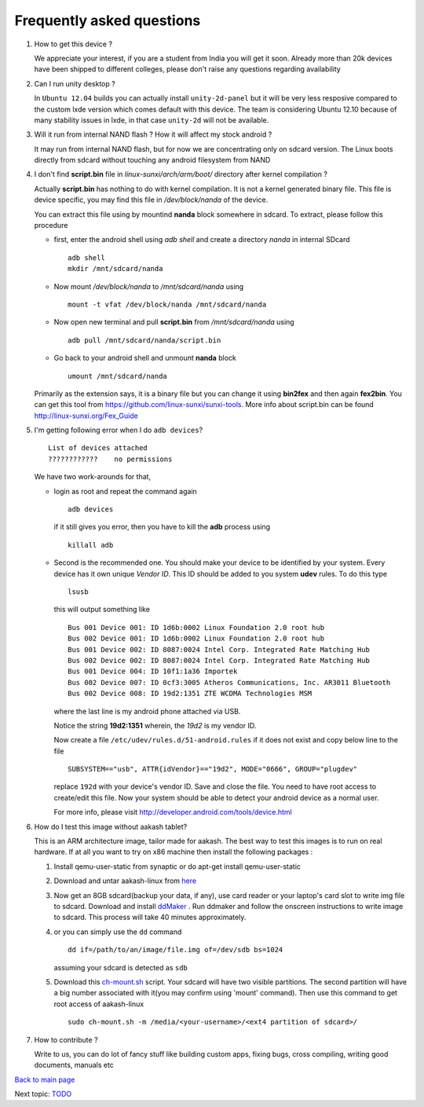 ==========================
Frequently asked questions
==========================

#. How to get this device ? 


   We appreciate your interest, if you are a student from India you
   will get it soon. Already more than 20k devices have been shipped
   to different colleges, please don't raise any questions regarding
   availability


#. Can I run unity desktop ?


   In ``Ubuntu 12.04`` builds you can actually install
   ``unity-2d-panel`` but it will be very less resposive compared to
   the custom lxde version which comes default with this device. The
   team is considering Ubuntu 12.10 because of many stability issues
   in lxde, in that case ``unity-2d`` will not be available.

#. Will it run from internal NAND flash ? How it will affect my stock
   android ?


   It may run from internal NAND flash, but for now we are
   concentrating only on sdcard version. The Linux boots directly from
   sdcard without touching any android filesystem from NAND

#. I don't find **script.bin** file in `linux-sunxi/arch/arm/boot/`
   directory after kernel compilation ?

   
   Actually **script.bin** has nothing to do with kernel compilation. It
   is not a kernel generated binary file. This file is device
   specific, you may find this file in `/dev/block/nanda` of the
   device.

   You can extract this file using by mountind **nanda** block
   somewhere in sdcard. To extract, please follow this procedure
   
   * first, enter the android shell using `adb shell` and create a
     directory `nanda` in internal SDcard ::

       adb shell
       mkdir /mnt/sdcard/nanda

   * Now mount `/dev/block/nanda` to `/mnt/sdcard/nanda` using ::

       mount -t vfat /dev/block/nanda /mnt/sdcard/nanda

   * Now open new terminal and pull **script.bin** from
     `/mnt/sdcard/nanda` using ::

       adb pull /mnt/sdcard/nanda/script.bin

   * Go back to your android shell and unmount **nanda** block ::
       
       umount /mnt/sdcard/nanda

   Primarily as the extension says, it is a binary file but you can
   change it using **bin2fex** and then again **fex2bin**.  You can
   get this tool from https://github.com/linux-sunxi/sunxi-tools. More
   info about script.bin can be found http://linux-sunxi.org/Fex_Guide

#. I'm getting following error when I do ``adb devices``? ::
     
     List of devices attached
     ????????????    no permissions
   

   We have two work-arounds for that, 

   * login as root and repeat the command again ::

       adb devices

     if it still gives you error, then you have to kill the **adb**
     process using ::
   
       killall adb
   
   * Second is the recommended one. You should make your device to be
     identified by your system. Every device has it own unique `Vendor
     ID`. This ID should be added to you system **udev** rules. To do
     this type ::
       
       lsusb

     this will output something like ::
       
       Bus 001 Device 001: ID 1d6b:0002 Linux Foundation 2.0 root hub
       Bus 002 Device 001: ID 1d6b:0002 Linux Foundation 2.0 root hub
       Bus 001 Device 002: ID 8087:0024 Intel Corp. Integrated Rate Matching Hub
       Bus 002 Device 002: ID 8087:0024 Intel Corp. Integrated Rate Matching Hub
       Bus 001 Device 004: ID 10f1:1a36 Importek 
       Bus 002 Device 007: ID 0cf3:3005 Atheros Communications, Inc. AR3011 Bluetooth
       Bus 002 Device 008: ID 19d2:1351 ZTE WCDMA Technologies MSM 


     where the last line is my android phone attached via USB.

     Notice the string **19d2:1351** wherein, the `19d2` is my vendor ID.

     Now create a file ``/etc/udev/rules.d/51-android.rules`` if it
     does not exist and copy below line to the file ::

       SUBSYSTEM=="usb", ATTR{idVendor}=="19d2", MODE="0666", GROUP="plugdev"

     replace ``192d`` with your device's vendor ID. Save and close the
     file. You need to have root access to create/edit this file. Now
     \ your system should be able to detect your android device as a
     normal user.

     For more info, please visit
     http://developer.android.com/tools/device.html

#. How do I test this image without aakash tablet?

   This is an ARM architecture image, tailor made for aakash. The best
   way to test this images is to run on real hardware. If at all you
   want to try on x86 machine then install the following packages :


   #. Install qemu-user-static from synaptic or do apt-get install qemu-user-static

   #. Download and untar aakash-linux from `here
      <http://www.it.iitb.ac.in/AakashApps/repo/GNU-Linux-on-Aakash/12.10-lxde-bootLogo-0secUboot-close-expeyes-scilab-Oscad-16-06-2013.img.bz2>`_

   #. Now get an 8GB sdcard(backup your data, if any), use card reader
      or your laptop's card slot to write img file to sdcard. Download
      and install `ddMaker
      <http://www.it.iitb.ac.in/AakashApps/repo/GNU-Linux-on-Aakash/ddmaker-1.0.1.all.deb>`_
      . Run ddmaker and follow the onscreen instructions to write
      image to sdcard. This process will take 40 minutes
      approximately.
   
   #. or you can simply use the ``dd`` command ::

	dd if=/path/to/an/image/file.img of=/dev/sdb bs=1024

      assuming your sdcard is detected as ``sdb``
      
   #. Download this `ch-mount.sh
      <https://github.com/psachin/bash_scripts/blob/master/ch-mount.sh>`_
      script. Your sdcard will have two visible partitions. The second
      partition will have a big number associated with it(you may
      confirm using 'mount' command). Then use this command to get
      root access of aakash-linux ::

	sudo ch-mount.sh -m /media/<your-username>/<ext4 partition of sdcard>/

#. How to contribute ?

   Write to us, you can do lot of fancy stuff like building custom
   apps, fixing bugs, cross compiling, writing good documents, manuals
   etc



`Back to main page <https://github.com/androportal/linux-on-aakash/blob/master/README.rst>`_ 

Next topic: `TODO <https://github.com/androportal/linux-on-aakash/blob/master/todo.rst>`_
